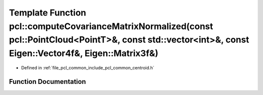 .. _exhale_function_namespacepcl_1ab5801de93dff3974045a92317d6c8b46:

Template Function pcl::computeCovarianceMatrixNormalized(const pcl::PointCloud<PointT>&, const std::vector<int>&, const Eigen::Vector4f&, Eigen::Matrix3f&)
===========================================================================================================================================================

- Defined in :ref:`file_pcl_common_include_pcl_common_centroid.h`


Function Documentation
----------------------


.. doxygenfunction:: pcl::computeCovarianceMatrixNormalized(const pcl::PointCloud<PointT>&, const std::vector<int>&, const Eigen::Vector4f&, Eigen::Matrix3f&)
